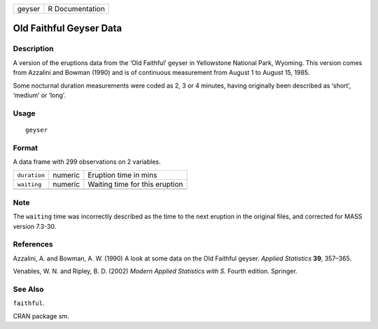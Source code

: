 +--------+-----------------+
| geyser | R Documentation |
+--------+-----------------+

Old Faithful Geyser Data
------------------------

Description
~~~~~~~~~~~

A version of the eruptions data from the ‘Old Faithful’ geyser in
Yellowstone National Park, Wyoming. This version comes from Azzalini and
Bowman (1990) and is of continuous measurement from August 1 to August
15, 1985.

Some nocturnal duration measurements were coded as 2, 3 or 4 minutes,
having originally been described as ‘short’, ‘medium’ or ‘long’.

Usage
~~~~~

::

    geyser

Format
~~~~~~

A data frame with 299 observations on 2 variables.

+--------------+---------+--------------------------------+
| ``duration`` | numeric | Eruption time in mins          |
+--------------+---------+--------------------------------+
| ``waiting``  | numeric | Waiting time for this eruption |
+--------------+---------+--------------------------------+
|              |         |                                |
+--------------+---------+--------------------------------+

Note
~~~~

The ``waiting`` time was incorrectly described as the time to the next
eruption in the original files, and corrected for MASS version 7.3-30.

References
~~~~~~~~~~

Azzalini, A. and Bowman, A. W. (1990) A look at some data on the Old
Faithful geyser. *Applied Statistics* **39**, 357–365.

Venables, W. N. and Ripley, B. D. (2002) *Modern Applied Statistics with
S.* Fourth edition. Springer.

See Also
~~~~~~~~

``faithful``.

CRAN package sm.
